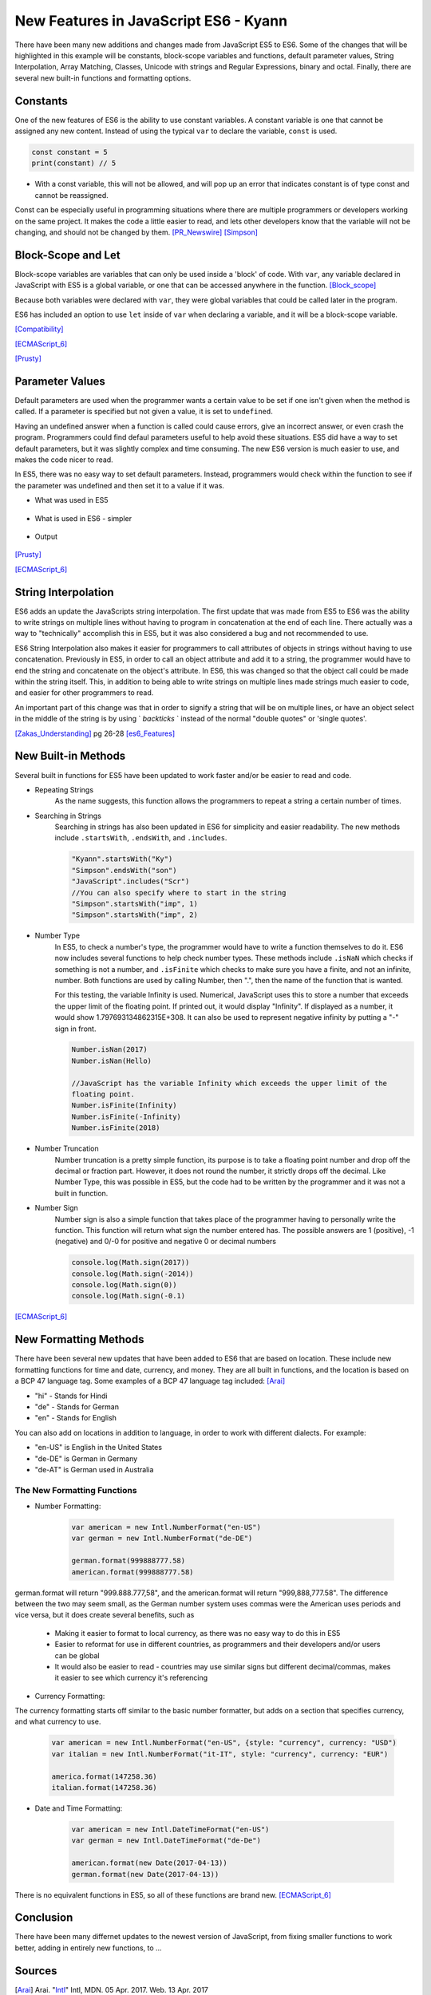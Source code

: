 New Features in JavaScript ES6 - Kyann
======================================

There have been many new additions and changes made from JavaScript ES5 to ES6. 
Some of the changes that will be highlighted in this example will be constants, 
block-scope variables and functions, default parameter values, String Interpolation, 
Array Matching, Classes, Unicode with strings and Regular Expressions, binary and 
octal. Finally, there are several new built-in functions and formatting options. 

Constants
---------

One of the new features of ES6 is the ability to use constant variables. A constant 
variable is one that cannot be assigned any new content. Instead of using the typical 
``var`` to declare the variable, ``const`` is used. 

.. code-block:: javascript

	const constant = 5
	print(constant) // 5
	
	
.. code-block:: javascript
	:Caption: Error

	constant +=2 
	
* With a const variable, this will not be allowed, and will pop up an error that 
  indicates constant is of type const and cannot be reassigned. 
 

Const can be especially useful in programming situations where there are multiple 
programmers or developers working on the same project. It makes the code a little 
easier to read, and lets other developers know that the variable will not be changing, 
and should not be changed by them. [PR_Newswire]_ [Simpson]_


Block-Scope and Let
-------------------

Block-scope variables are variables that can only be used inside a 'block' of code. 
With ``var``, any variable declared in JavaScript with ES5 is a global variable, or 
one that can be accessed anywhere in the function. [Block_scope]_

.. code-block:: javascript
	:Caption: Global variable
	
	var global = "Hello";
	
	function block (x)
	{
		var a = 5;
	}
	
	console.log(global);
	console.log(a)
	
	
.. code-block:: text
	:Caption: Output
	
	Hello
	5
	
Because both variables were declared with ``var``, they were global variables that 
could be called later in the program.

ES6 has included an option to use ``let`` inside of ``var`` when declaring a variable, 
and it will be a block-scope variable.

.. code-block:: javascript
	:Caption: Block-scope variable
	
	var global = "Hello";
	
	function block (x)
	{
		let block = 5;
		console.log(block)
	}
	
	console.log(global);
	console.log(block)
	
	
.. code-block:: text
	:Caption: Output
	
	5
	Hello
	Reference Error Exception

[Compatibility]_

[ECMAScript_6]_

[Prusty]_ 



Parameter Values
----------------

Default parameters are used when the programmer wants a certain value to be set  
if one isn't given when the method is called. If a parameter is specified but not 
given a value, it is set to ``undefined``.

Having an undefined answer when a function is called could cause errors, give an 
incorrect answer, or even crash the program. Programmers could find defaul parameters 
useful to help avoid these situations. ES5 did have a way to set default parameters, 
but it was slightly complex and time consuming. The new ES6 version is much easier to 
use, and makes the code nicer to read. 

In ES5, there was no easy way to set default parameters. Instead, programmers would 
check within the function to see if the parameter was undefined and then set it 
to a value if it was. 

* What was used in ES5

	.. code-block:: javascript
		:Caption: Return the sum of three numbers
		
		function defaultValues(a, b, c)
		{
			if (b ===undefined)
				b = 5;
			if (c === undefined)
				c = 12;
			return a + b + c;
		}
		
		f(1, 2, 3)
		
		f(1, 2)
		
		f(5)
	

* What is used in ES6 - simpler

	.. code-block:: javascript
		:Caption: Return the sum of three numbers
		
		function defaultValues(a, b = 5, c = 12)
		{
			return a + b + c;
		}
		
		f(1, 2, 3)
		
		f(1, 2)
		
		f(5)
	
* Output 
	
	.. code-block:: javascript
		:Caption: The output for both functions remains the same. 
		
		f(1, 2, 3) === 6 //1+2+3
		f(1, 2) === 15 // 1+2+12
		f(1) === 18 //1+5+12

[Prusty]_

[ECMAScript_6]_



String Interpolation
--------------------

ES6 adds an update the JavaScripts string interpolation. The first update that was 
made from ES5 to ES6 was the ability to write strings on multiple lines without having 
to program in concatenation at the end of each line. There actually was a way to 
"technically" accomplish this in ES5, but it was also considered a bug and not 
recommended to use. 

.. code-block:: javascript
	:Caption: Correct was to use String Interpolation in ES5
	
	var string = "Here is a string \n" +
	"on multiple line"
	

.. code-block:: text
	:Caption: ES5 Bug
	
	var string = "To get a string on multiple lines \"
	"a programmer could put a backslash \"
	"at the end of the line and the computer would read it \"
	"all as one line"
	
	
ES6 String Interpolation also makes it easier for programmers to call attributes 
of objects in strings without having to use concatenation. Previously in ES5, in 
order to call an object attribute and add it to a string, the programmer would have 
to end the string and concatenate on the object's attribute. In ES6, this was changed 
so that the object call could be made within the string itself. This, in addition to 
being able to write strings on multiple lines made strings much easier to code, and 
easier for other programmers to read. 

.. code-block:: javascript
	:Caption: ES5 Concatenation
	
	var person = {firstName = "Kyann", lastName = "Brown", occupation = "student"}
	
	var college = {name = "Simpson College"}
	
	var string = person.firstName + person.lastName + " is a " + person.occupation +", \n" +
	"at " + college.name + "."
	
.. code-block:: javascript
	:Caption: ES6
	
	var person = {firstName = "Kyann", lastName = "Brown", occupation = "student"}
	
	var college = {name = "Simpson College"}
	
	var string = `${person.firstName} ${person.lastName} is a ${person.occupation}
	"at ${college.name}.`
	
An important part of this change was that in order to signify a string that will 
be on multiple lines, or have an object select in the middle of the string is by 
using ` `backticks` ` instead of the normal "double quotes" or 'single quotes'. 


[Zakas_Understanding]_  pg 26-28
[es6_Features]_


New Built-in Methods
--------------------

Several built in functions for ES5 have been updated to work faster and/or be easier to 
read and code. 

* Repeating Strings
	As the name suggests, this function allows the programmers to repeat a string 
	a certain number of times.
	
	.. code-block:: javascript
		:Caption: Es5
		
		Array(5).join("hello")
	
	.. code-block:: javascript
		:Caption: Es6
		
		"Hello".repeat(5)

* Searching in Strings
	Searching in strings has also been updated in ES6 for simplicity and easier 
	readability. The new methods include ``.startsWith``, ``.endsWith``, and 
	``.includes``. 

	.. code-block:: javascript
	
		"Kyann".startsWith("Ky")
		"Simpson".endsWith("son")
		"JavaScript".includes("Scr")
		//You can also specify where to start in the string
		"Simpson".startsWith("imp", 1)
		"Simpson".startsWith("imp", 2)
		
	.. code-block:: text
		:Caption: Output
		
		true
		true
		true
		
		true
		false
	

* Number Type
	In ES5, to check a number's type, the programmer would have to write a function 
	themselves to do it. ES6 now includes several functions to help check number
	types. These methods include ``.isNaN`` which checks if something is not a number, 
	and ``.isFinite`` which checks to make sure you have a finite, and not an infinite, 
	number. Both functions are used by calling Number, then ".", then the name of the 
	function that is wanted. 
	
	For this testing, the variable Infinity is used. Numerical, JavaScript uses this to 
	store a number that exceeds the upper limit of the floating point. If printed out, it would 
	display "Infinity". If displayed as a number, it would show 1.797693134862315E+308. It 
	can also be used to represent negative infinity by putting a "-" sign in front. 
	
	.. code-block:: javascript
	
		Number.isNan(2017)
		Number.isNan(Hello)
		
		//JavaScript has the variable Infinity which exceeds the upper limit of the 
		floating point.
		Number.isFinite(Infinity)
		Number.isFinite(-Infinity)
		Number.isFinite(2018)
		
	.. code-block:: text
		:Caption: Output
		
		true
		false
		
		false
		false
		true


* Number Truncation
	Number truncation is a pretty simple function, its purpose is to take a floating 
	point number and drop off the decimal or fraction part. However, it does not 
	round the number, it strictly drops off the decimal. Like Number Type, this 
	was possible in ES5, but the code had to be written by the programmer and it 
	was not a built in function. 
	
	.. code-block:: javascript
		:Caption: ES6
		
		console.log(Math.trunc(96.9)
		console.log(Math.trunc(12.1)
		console.log(Math.trunc(0.1)
	
	.. code-block:: text
		:Caption: Output
		
		96
		12
		0

* Number Sign
	Number sign is also a simple function that takes place of the programmer having 
	to personally write the function. This function will return what sign the number 
	entered has. The possible answers are 1 (positive), -1 (negative) and 0/-0 for 
	positive and negative 0 or decimal numbers
	
	.. code-block:: javascript
		
		console.log(Math.sign(2017))
		console.log(Math.sign(-2014))
		console.log(Math.sign(0))
		console.log(Math.sign(-0.1)
		
	.. code-block:: text
		:Caption: Output
		
		1
		-1
		0
		-0

[ECMAScript_6]_



New Formatting Methods
----------------------

There have been several new updates that have been added to ES6 that are based on 
location. These include new formatting functions for time and date, currency, and money. 
They are all built in functions, and the location is based on a BCP 47 language tag. 
Some examples of a BCP 47 language tag included: [Arai]_ 

* "hi" - Stands for Hindi

* "de" - Stands for German

* "en" - Stands for English

You can also add on locations in addition to language, in order to work with different 
dialects. For example:

* "en-US" is English in the United States

* "de-DE" is German in Germany

* "de-AT" is German used in Australia 

The New Formatting Functions 
~~~~~~~~~~~~~~~~~~~~~~~~~~~~

* Number Formatting:

	.. code-block:: javascript
		
		var american = new Intl.NumberFormat("en-US")
		var german = new Intl.NumberFormat("de-DE")
		
		german.format(999888777.58)
		american.format(999888777.58)
	
german.format will return "999.888.777,58", and the american.format will return 
"999,888,777.58". The difference between the two may seem small, as the German number 
system uses commas were the American uses periods and vice versa, but it does create 
several benefits, such as

	* Making it easier to format to local currency, as there was no easy way to do this 
	  in ES5
	* Easier to reformat for use in different countries, as programmers and their developers 
	  and/or users can be global
	* It would also be easier to read - countries may use similar signs but different 
	  decimal/commas, makes it easier to see which currency it's referencing

* Currency Formatting:

The currency formatting starts off similar to the basic number formatter, but adds 
on a section that specifies currency, and what currency to use. 

	.. code-block:: javascript
		
		var american = new Intl.NumberFormat("en-US", {style: "currency", currency: "USD")
		var italian = new Intl.NumberFormat("it-IT", style: "currency", currency: "EUR")
		
		america.format(147258.36)
		italian.format(147258.36)
		
		
	.. code-block:: text
		:Caption: Output:

		$147,258.36

		147.258,36€ 


* Date and Time Formatting:

	.. code-block:: javascript
		
		var american = new Intl.DateTimeFormat("en-US")
		var german = new Intl.DateTimeFormat("de-De")
		
		american.format(new Date(2017-04-13))
		german.format(new Date(2017-04-13))
		
	.. code-block:: text
		:Caption: Output:
		
		4/13/2017
		
		13.4.2017

  
There is no equivalent functions in ES5, so all of these functions are brand new. [ECMAScript_6]_ 


Conclusion
----------

There have been many differnet updates to the newest version of JavaScript, from 
fixing smaller functions to work better, adding in entirely new functions, to ...


Sources
-------

.. [Arai] Arai. "`Intl <https://developer.mozilla.org/en-US/docs/Web/JavaScript/Reference/Global_Objects/Intl>`_" Intl, MDN. 05 Apr. 2017. Web. 13 Apr. 2017

.. [Block_scope] "`Javascript: Block scope. <http://www.programmerinterview.com/index.php/javascript/javascript-block-scope/>`_" Programmer and Software Interview Questions and Answers. ProgrammerInterview, n.d. Web. 06 Apr. 2017.

.. [Compatibility] "`ECMAScript 6 compatibility table <https://kangax.github.io/compat-table/es6/>`_" ECMAScript 6 compatibility table. kangax., 2016. Web. 04 Apr. 2017. 

.. [ECMAScript_6] Engelschall, Ralf S. "`ECMAScript 6: New Features: Overview and Comparison <http://es6-features.org/#Constants>`_" ECMAScript 6: New Features: Overview and Comparison. Ralf S. Engelschall, 2017. Web. 04 Apr. 2017. 

.. [es6_Features] Hoban, Luke. "`Lukehoban/es6features <https://github.com/lukehoban/es6features#math--number--string--array--object-apis>`_" GitHub. N.p., 24 July 2016. Web. 04 Apr. 2017

.. [PR_Newswire] PR Newswire. "Lounge Lizard Highlights 3 Ways to Improve JavaScript with ES6." PR Newswire US. PR Newswire, 03 June 2016. Web. 4 Apr. 2017

.. [Prusty] Prusty, Narayan. Learning ECMAScript 6: learn all the new ES6 features and be among the most prominent JavaScript developers who can write efficient JS programs as per the latest standards! Birmingham: Packt Publishing, 2015. Print.

.. [Simpson] Simpson, Kyle. You Don't Know JS: ES6 & Beyond. Sebastopol: O'Reilly Media, 2016. Print.

.. [Zakas_Understanding] Zakas, Nicholas C. Understanding ECMAScript 6: The Definitive Guide for Javascript Developers. San Francisco: No starch Press, 2016. Print. 



*Written by Kyann B*
